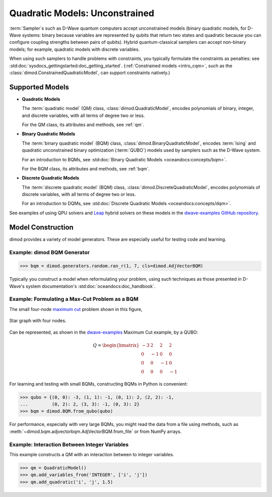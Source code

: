 .. _intro_qm:

===============================
Quadratic Models: Unconstrained
===============================

:term:`Sampler`\ s such as D-Wave quantum computers accept unconstrained models
(binary quadratic models, for D-Wave systems: binary because variables are
represented by qubits that return two states and quadratic because you can
configure coupling strengths between pairs of qubits). Hybrid quantum-classical
samplers can accept non-binary models; for example, quadratic models with
discrete variables.

When using such samplers to handle problems with constraints, you typically
formulate the constraints as penalties: see
:std:doc:`sysdocs_gettingstarted:doc_getting_started`.
(:ref:`Constrained models <intro_cqm>`, such as the
:class:`dimod.ConstrainedQuadraticModel`, can support constraints natively.)

Supported Models
================

* **Quadratic Models**

  The :term:`quadratic model` (QM) class, :class:`dimod.QuadraticModel`, encodes
  polynomials of binary, integer, and discrete variables, with all terms of degree
  two or less.

  For the QM class, its attributes and methods, see :ref:`qm`.

* **Binary Quadratic Models**

  The :term:`binary quadratic model` (BQM) class, :class:`dimod.BinaryQuadraticModel`,
  encodes :term:`Ising` and quadratic unconstrained binary optimization
  (\ :term:`QUBO`\ ) models used by samplers such as the D-Wave system.

  For an introduction to BQMs, see
  :std:doc:`Binary Quadratic Models <oceandocs:concepts/bqm>`.

  For the BQM class, its attributes and methods, see :ref:`bqm`.

* **Discrete Quadratic Models**

  The :term:`discrete quadratic model` (BQM) class,
  :class:`dimod.DiscreteQuadraticModel`, encodes polynomials of discrete variables,
  with all terms of degree two or less.

  For an introduction to DQMs, see
  :std:doc:`Discrete Quadratic Models <oceandocs:concepts/dqm>`.

See examples of using QPU solvers and `Leap <https://cloud.dwavesys.com/leap>`_
hybrid solvers on these models in the
`dwave-examples GitHub repository <https://github.com/dwave-examples>`_.

Model Construction
==================

dimod provides a variety of model generators. These are especially useful for testing
code and learning.

Example: dimod BQM Generator
----------------------------

>>> bqm = dimod.generators.random.ran_r(1, 7, cls=dimod.AdjVectorBQM)

Typically you construct a model when reformulating your problem, using such
techniques as those presented in D-Wave's system documentation's
:std:doc:`oceandocs:doc_handbook`.

Example: Formulating a Max-Cut Problem as a BQM
-----------------------------------------------

The small four-node `maximum cut <https://en.wikipedia.org/wiki/Maximum_cut>`_
problem shown in this figure,

.. figure:: ../_images/four_node_star_graph.png
    :align: center
    :scale: 40 %
    :name: four_node_star_graph
    :alt: Four-node star graph

    Star graph with four nodes.

Can be represented, as shown in the
`dwave-examples <https://github.com/dwave-examples/maximum-cut>`_ Maximum Cut
example, by a QUBO:

.. math::

   Q = \begin{bmatrix} -3 & 2 & 2 & 2\\
                        0 & -1 & 0 & 0\\
                        0 & 0 & -1 & 0\\
                        0 & 0 & 0 & -1
       \end{bmatrix}

For learning and testing with small BQMs, constructing BQMs in Python is
convenient:

>>> qubo = {(0, 0): -3, (1, 1): -1, (0, 1): 2, (2, 2): -1,
...         (0, 2): 2, (3, 3): -1, (0, 3): 2}
>>> bqm = dimod.BQM.from_qubo(qubo)

For performance, especially with very large BQMs, you might read the data from a
file using methods,
such as :meth:`~dimod.bqm.adjvectorbqm.AdjVectorBQM.from_file` or from NumPy arrays.

Example: Interaction Between Integer Variables
----------------------------------------------

This example constructs a QM with an interaction between to integer variables.

>>> qm = QuadraticModel()
>>> qm.add_variables_from('INTEGER', ['i', 'j'])
>>> qm.add_quadratic('i', 'j', 1.5)
